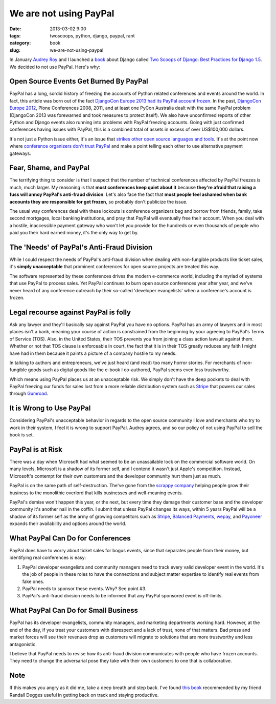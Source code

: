 ========================
We are not using PayPal
========================

:date: 2013-03-02 9:00
:tags: twoscoops, python, django, paypal, rant
:category: book
:slug: we-are-not-using-paypal


In January `Audrey Roy`_ and I launched a book_ about Django called `Two Scoops of Django: Best Practices for Django 1.5`_. We decided to not use PayPal. Here's why:


Open Source Events Get Burned By PayPal
=======================================

PayPal has a long, sordid history of freezing the accounts of Python related conferences and events around the world. In fact, this article was born out of the fact `DjangoCon Europe 2013 had its PayPal account frozen`_. In the past, `DjangoCon Europe 2012`_, Plone Conferences 2008, 2011, and at least one PyCon Australia dealt with the same PayPal problem (DjangoCon 2013 was forewarned and took measures to protect itself). We also have unconfirmed reports of other Python and Django events also running into problems with PayPal freezing accounts. Going with just confirmed conferences having issues with PayPal, this is a combined total of assets in excess of over US$100,000 dollars.

It's not just a Python issue either, it's an issue that `strikes other open source languages and tools`_. It's at the point now where `conference organizers don't trust PayPal`_ and make a point telling each other to use alternative payment gateways.

.. _`conference organizers don't trust PayPal`: http://aralbalkan.com/3898/

Fear, Shame, and PayPal
=========================

The terrifying thing to consider is that I suspect that the number of technical conferences affected by PayPal freezes is much, much larger. My reasoning is that **most conferences keep quiet about it** because **they're afraid that raising a fuss will annoy PayPal's anti-fraud division**. Let's also face the fact that **most people feel ashamed when bank accounts they are responsible for get frozen**, so probably don't publicize the issue.

.. _`strikes other open source languages and tools`: http://conferencesburnedbypaypal.tumblr.com/

The usual way conferences deal with these lockouts is conference organizers beg and borrow from friends, family, take second mortgages, local banking institutions, and pray that PayPal will eventually free their account. When you deal with a hostile, inaccessible payment gateway who won't let you provide for the hundreds or even thousands of people who paid you their hard earned money, it's the only way to get by.


The 'Needs' of PayPal's Anti-Fraud Division
===========================================

While I could respect the needs of PayPal's anti-fraud division when dealing with non-fungible products like ticket sales, it's **simply unacceptable** that prominent conferences for open source projects are treated this way. 

The software represented by these conferences drives the modern e-commerce world, including the myriad of systems that use PayPal to process sales. Yet PayPal continues to burn open source conferences year after year, and we've never heard of any conference outreach by their so-called 'developer evangelists' when a conference's account is frozen.

Legal recourse against PayPal is folly
=======================================

Ask any lawyer and they'll basically say against PayPal you have no options. PayPal has an army of lawyers and in most places isn't a bank, meaning your course of action is constrained from the beginning by your agreeing to PayPal's Terms of Service (TOS). Also, in the United States, their TOS prevents you from joining a class action lawsuit against them. Whether or not that TOS clause is enforceable in court, the fact that it is in their TOS greatly reduces any faith I might have had in them because it paints a picture of a company hostile to my needs.

In talking to authors and entrepreneurs, we've just heard (and read) too many horror stories. For merchants of non-fungible goods such as digital goods like the e-book I co-authored, PayPal seems even less trustworthy. 

Which means using PayPal places us at an unacceptable risk. We simply don't have the deep pockets to deal with PayPal freezing our funds for sales lost from a more reliable distribution system such as Stripe_ that powers our sales through Gumroad_.

.. _Stripe: https://stripe.com
.. _Gumroad: https://gumroad.com

It is Wrong to Use PayPal
==========================

Considering PayPal's unacceptable behavior in regards to the open source community I love and merchants who try to work in their system, I feel it is wrong to support PayPal. Audrey agrees, and so our policy of not using PayPal to sell the book is set.

.. _Amazon: https://amazon.com

PayPal is at Risk
===================

There was a day when Microsoft had what seemed to be an unassailable lock on the commercial software world. On many levels, Microsoft is a shadow of its former self, and I contend it wasn't just Apple's competition. Instead, Microsoft's contempt for their own customers and the developer community hurt them just as much.

PayPal is on the same path of self-destruction. The've gone from the `scrappy company`_ helping people grow their business to the monolithic overlord that kills businesses and well-meaning events.

PayPal's demise won't happen this year, or the next, but every time they damage their customer base and the developer community it's another nail in the coffin. I submit that unless PayPal changes its ways, within 5 years PayPal will be a shadow of its former self as the army of growing competitors such as Stripe_, `Balanced Payments`_, wepay_, and Payoneer_ expands their availability and options around the world.

.. _wepay: https://www.wepay.com/
.. _Payoneer: https://www.payoneer.com/
.. _`Balanced Payments`: https://www.balancedpayments.com/

.. _`scrappy company`: http://www.amazon.com/The-PayPal-Wars-Battles-Planet/dp/0977898431/?tag=cn-001-20

What PayPal Can Do for Conferences
===================================

PayPal does have to worry about ticket sales for bogus events, since that  separates people from their money, but identifying real conferences is easy:

1. PayPal developer evangelists and community managers need to track every valid developer event in the world. It's the job of people in these roles to have the connections and subject matter expertise to identify real events from fake ones.
2. PayPal needs to sponsor these events. Why? See point #3.
3. PayPal's anti-fraud division needs to be informed that any PayPal sponsored event is off-limits.

What PayPal Can Do for Small Business
=====================================

PayPal has its developer evangelists, community managers, and marketing departments working hard. However, at the end of the day, if you treat your customers with disrespect and a lack of trust, none of that matters. Bad press and market forces will see their revenues drop as customers will migrate to solutions that are more trustworthy and less antagonistic.

I believe that PayPal needs to revise how its anti-fraud division communicates with people who have frozen accounts. They need to change the adversarial pose they take with their own customers to one that is collaborative. 

Note
========

If this makes you angry as it did me, take a deep breath and step back. I've found `this book`_ recommended by my friend Randall Degges useful in getting back on track and staying productive.

.. _`this book`: http://www.amazon.com/gp/product/0807012394/ref=as_li_ss_tl?ie=UTF8&camp=1789&creative=390957&creativeASIN=0807012394&linkCode=as2&tag=cn-001-20



.. _`DjangoCon Europe 2013 had its PayPal account frozen`: http://blog.djangocircus.com/post/43806402173/back-on-track
.. _`DjangoCon Europe 2012`: http://2012.djangocon.eu/


.. _tutorial: https://us.pycon.org/2013/schedule/presentation/11/
.. _`PyCon US`: https://us.pycon.org/2013/

.. _tutorials: https://us.pycon.org/2013/registration/register/
.. _LaTeX: http://www.latex-project.org/
.. _book: http://django.2scoops.org
.. _`Two Scoops of Django: Best Practices for Django 1.5`: http://django.2scoops.org
.. _`Audrey Roy`: http://audreymroy.com